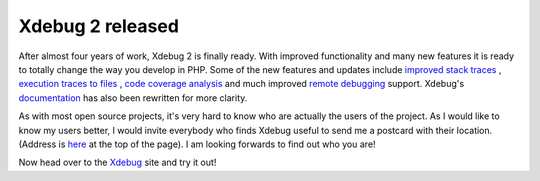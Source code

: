 Xdebug 2 released
=================

.. articleMetaData::
   :Where: Skien, Norway
   :Date: 20070718 2112 CEST
   :Tags: blog, php, work, xdebug

.. image:: /images/content/xdebug2.png
   :align: center

After almost four years of work, Xdebug 2 is finally ready. With
improved functionality and many new features it is ready to totally
change the way you develop in PHP. Some of the new features and updates
include `improved stack traces`_ , `execution traces to files`_ , `code coverage analysis`_ and much improved `remote debugging`_ support.
Xdebug's `documentation`_ has also
been rewritten for more clarity.

As with most open source projects, it's very hard to know who are
actually the users of the project. As I would like to know my users
better, I would invite everybody who finds Xdebug useful to send me a
postcard with their location. (Address is `here`_ at the top of the page). I am looking
forwards to find out who you are!

Now head over to the `Xdebug`_ site and
try it out!


.. _`improved stack traces`: http://xdebug.org/docs/stack_trace
.. _`execution traces to files`: http://xdebug.org/docs/execution_trace
.. _`code coverage analysis`: http://xdebug.org/docs/code_coverage
.. _`remote debugging`: http://xdebug.org/docs/remote
.. _`documentation`: http://xdebug.org/docs
.. _`here`: /who.php
.. _`Xdebug`: http://xdebug.org

